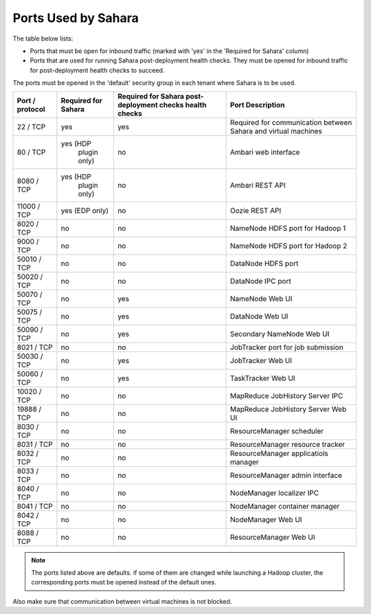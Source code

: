

.. _sahara-ports:

Ports Used by Sahara
--------------------

The table below lists:

- Ports that must be open for inbound traffic
  (marked with 'yes' in the 'Required for Sahara' column)

- Ports that are used for running Sahara post-deployment health checks.
  They must be opened for inbound traffic for post-deployment health
  checks to succeed.

The ports must be opened in the 'default' security group in each
tenant where Sahara is to be used.


+-----------------+-------------------+------------------------+--------------------------------------+
| Port / protocol | Required for      | Required for Sahara    | Port                                 |
|                 | Sahara            | post-deployment checks | Description                          |
|                 |                   | health checks          |                                      |
+=================+===================+========================+======================================+
| 22 / TCP        | yes               | yes                    | Required for communication           |
|                 |                   |                        | between Sahara and virtual machines  |
+-----------------+-------------------+------------------------+--------------------------------------+
| 80 / TCP        | yes (HDP          | no                     | Ambari web interface                 |
|                 |      plugin only) |                        |                                      |
+-----------------+-------------------+------------------------+--------------------------------------+
| 8080 / TCP      | yes (HDP          | no                     | Ambari REST API                      |
|                 |      plugin only) |                        |                                      |
+-----------------+-------------------+------------------------+--------------------------------------+
| 11000 / TCP     | yes (EDP only)    | no                     | Oozie REST API                       |
|                 |                   |                        |                                      |
+-----------------+-------------------+------------------------+--------------------------------------+
| 8020 / TCP      | no                | no                     | NameNode HDFS port for Hadoop 1      |
|                 |                   |                        |                                      |
+-----------------+-------------------+------------------------+--------------------------------------+
| 9000 / TCP      | no                | no                     | NameNode HDFS port for Hadoop 2      |
|                 |                   |                        |                                      |
+-----------------+-------------------+------------------------+--------------------------------------+
| 50010 / TCP     | no                | no                     | DataNode HDFS port                   |
|                 |                   |                        |                                      |
+-----------------+-------------------+------------------------+--------------------------------------+
| 50020 / TCP     | no                | no                     | DataNode IPC port                    |
|                 |                   |                        |                                      |
+-----------------+-------------------+------------------------+--------------------------------------+
| 50070 / TCP     | no                | yes                    | NameNode Web UI                      |
|                 |                   |                        |                                      |
+-----------------+-------------------+------------------------+--------------------------------------+
| 50075 / TCP     | no                | yes                    | DataNode Web UI                      |
|                 |                   |                        |                                      |
+-----------------+-------------------+------------------------+--------------------------------------+
| 50090 / TCP     | no                | yes                    | Secondary NameNode Web UI            |
|                 |                   |                        |                                      |
+-----------------+-------------------+------------------------+--------------------------------------+
| 8021 / TCP      | no                | no                     | JobTracker port for job submission   |
|                 |                   |                        |                                      |
+-----------------+-------------------+------------------------+--------------------------------------+
| 50030 / TCP     | no                | yes                    | JobTracker Web UI                    |
|                 |                   |                        |                                      |
+-----------------+-------------------+------------------------+--------------------------------------+
| 50060 / TCP     | no                | yes                    | TaskTracker Web UI                   |
|                 |                   |                        |                                      |
+-----------------+-------------------+------------------------+--------------------------------------+
| 10020 / TCP     | no                | no                     | MapReduce JobHistory Server IPC      |
|                 |                   |                        |                                      |
+-----------------+-------------------+------------------------+--------------------------------------+
| 19888 / TCP     | no                | no                     | MapReduce JobHistory Server Web UI   |
|                 |                   |                        |                                      |
+-----------------+-------------------+------------------------+--------------------------------------+
| 8030 / TCP      | no                | no                     | ResourceManager scheduler            |
|                 |                   |                        |                                      |
+-----------------+-------------------+------------------------+--------------------------------------+
| 8031 / TCP      | no                | no                     | ResourceManager resource tracker     |
|                 |                   |                        |                                      |
+-----------------+-------------------+------------------------+--------------------------------------+
| 8032 / TCP      | no                | no                     | ResourceManager applicatiols manager |
|                 |                   |                        |                                      |
+-----------------+-------------------+------------------------+--------------------------------------+
| 8033 / TCP      | no                | no                     | ResourceManager admin interface      |
|                 |                   |                        |                                      |
+-----------------+-------------------+------------------------+--------------------------------------+
| 8040 / TCP      | no                | no                     | NodeManager localizer IPC            |
|                 |                   |                        |                                      |
+-----------------+-------------------+------------------------+--------------------------------------+
| 8041 / TCP      | no                | no                     | NodeManager container manager        |
|                 |                   |                        |                                      |
+-----------------+-------------------+------------------------+--------------------------------------+
| 8042 / TCP      | no                | no                     | NodeManager Web UI                   |
|                 |                   |                        |                                      |
+-----------------+-------------------+------------------------+--------------------------------------+
| 8088 / TCP      | no                | no                     | ResourceManager Web UI               |
|                 |                   |                        |                                      |
+-----------------+-------------------+------------------------+--------------------------------------+


.. note:: The ports listed above are defaults.
    if some of them are changed while launching a Hadoop cluster,
    the corresponding ports must be opened instead of the default ones.


Also make sure that communication between virtual machines is not blocked.

